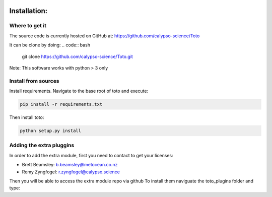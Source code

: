 .. image:: _static/calypso.png
   :width: 150 px
   :align: right

=============
Installation:
=============

Where to get it
---------------
The source code is currently hosted on GitHub at: https://github.com/calypso-science/Toto

It can be clone by doing:
.. code:: bash
	git clone https://github.com/calypso-science/Toto.git

Note: This software works with python > 3 only

Install from sources
--------------------
Install requirements. Navigate to the base root of toto and execute:

.. code:: bash

   pip install -r requirements.txt


Then install toto:

.. code:: bash

   python setup.py install


Adding the extra pluggins
-------------------------

In order to add the extra module, first you need to contact to get your licenses:

•	Brett Beamsley: b.beamsley@metocean.co.nz

•	Remy Zyngfogel: r.zyngfogel@calypso.science

Then you will be able to access the extra module repo via github
To install them naviguate the toto_plugins folder and type:

.. code:: bash
   python add_module.py

